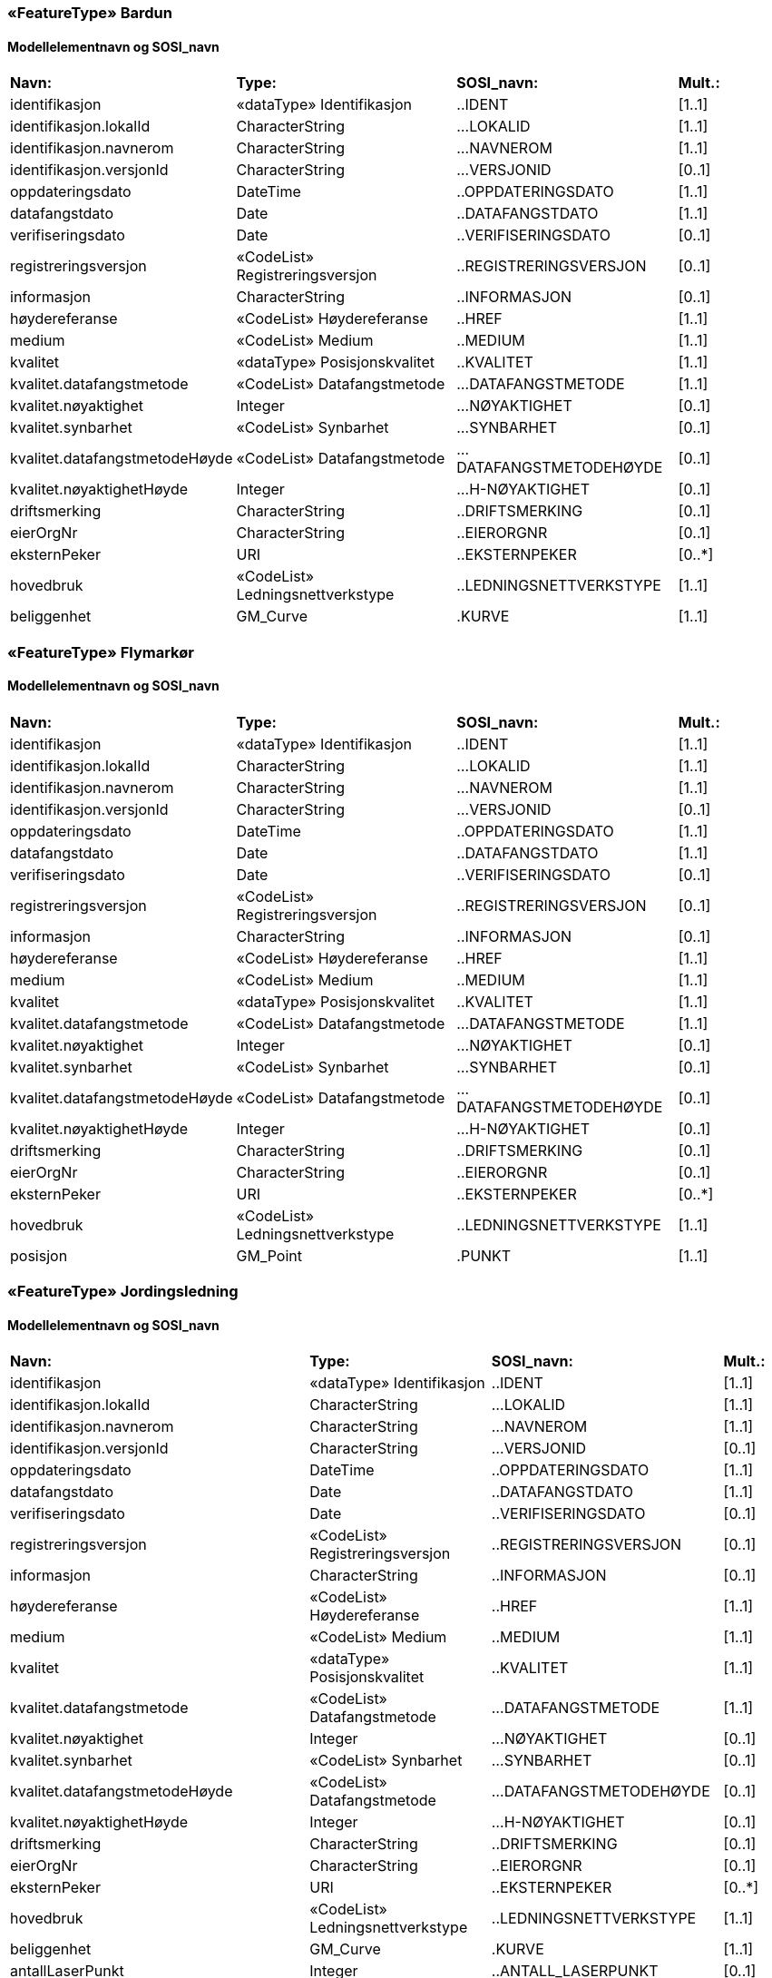  
=== «FeatureType» Bardun
==== Modellelementnavn og SOSI_navn
[cols="20,20,20,10"]
|===
|*Navn:* 
|*Type:* 
|*SOSI_navn:* 
|*Mult.:* 
 
|identifikasjon
|«dataType» Identifikasjon
|..IDENT
|[1..1]
 
|identifikasjon.lokalId
|CharacterString
|...LOKALID
|[1..1]
 
|identifikasjon.navnerom
|CharacterString
|...NAVNEROM
|[1..1]
 
|identifikasjon.versjonId
|CharacterString
|...VERSJONID
|[0..1]
 
|oppdateringsdato
|DateTime
|..OPPDATERINGSDATO
|[1..1]
 
|datafangstdato
|Date
|..DATAFANGSTDATO
|[1..1]
 
|verifiseringsdato
|Date
|..VERIFISERINGSDATO
|[0..1]
 
|registreringsversjon
|«CodeList» Registreringsversjon
|..REGISTRERINGSVERSJON
|[0..1]
 
|informasjon
|CharacterString
|..INFORMASJON
|[0..1]
 
|høydereferanse
|«CodeList» Høydereferanse
|..HREF
|[1..1]
 
|medium
|«CodeList» Medium
|..MEDIUM
|[1..1]
 
|kvalitet
|«dataType» Posisjonskvalitet
|..KVALITET
|[1..1]
 
|kvalitet.datafangstmetode
|«CodeList» Datafangstmetode
|...DATAFANGSTMETODE
|[1..1]
 
|kvalitet.nøyaktighet
|Integer
|...NØYAKTIGHET
|[0..1]
 
|kvalitet.synbarhet
|«CodeList» Synbarhet
|...SYNBARHET
|[0..1]
 
|kvalitet.datafangstmetodeHøyde
|«CodeList» Datafangstmetode
|...DATAFANGSTMETODEHØYDE
|[0..1]
 
|kvalitet.nøyaktighetHøyde
|Integer
|...H-NØYAKTIGHET
|[0..1]
 
|driftsmerking
|CharacterString
|..DRIFTSMERKING
|[0..1]
 
|eierOrgNr
|CharacterString
|..EIERORGNR
|[0..1]
 
|eksternPeker
|URI
|..EKSTERNPEKER
|[0..*]
 
|hovedbruk
|«CodeList» Ledningsnettverkstype
|..LEDNINGSNETTVERKSTYPE
|[1..1]
 
|beliggenhet
|GM_Curve
|.KURVE
|[1..1]
 
|===
 
=== «FeatureType» Flymarkør
==== Modellelementnavn og SOSI_navn
[cols="20,20,20,10"]
|===
|*Navn:* 
|*Type:* 
|*SOSI_navn:* 
|*Mult.:* 
 
|identifikasjon
|«dataType» Identifikasjon
|..IDENT
|[1..1]
 
|identifikasjon.lokalId
|CharacterString
|...LOKALID
|[1..1]
 
|identifikasjon.navnerom
|CharacterString
|...NAVNEROM
|[1..1]
 
|identifikasjon.versjonId
|CharacterString
|...VERSJONID
|[0..1]
 
|oppdateringsdato
|DateTime
|..OPPDATERINGSDATO
|[1..1]
 
|datafangstdato
|Date
|..DATAFANGSTDATO
|[1..1]
 
|verifiseringsdato
|Date
|..VERIFISERINGSDATO
|[0..1]
 
|registreringsversjon
|«CodeList» Registreringsversjon
|..REGISTRERINGSVERSJON
|[0..1]
 
|informasjon
|CharacterString
|..INFORMASJON
|[0..1]
 
|høydereferanse
|«CodeList» Høydereferanse
|..HREF
|[1..1]
 
|medium
|«CodeList» Medium
|..MEDIUM
|[1..1]
 
|kvalitet
|«dataType» Posisjonskvalitet
|..KVALITET
|[1..1]
 
|kvalitet.datafangstmetode
|«CodeList» Datafangstmetode
|...DATAFANGSTMETODE
|[1..1]
 
|kvalitet.nøyaktighet
|Integer
|...NØYAKTIGHET
|[0..1]
 
|kvalitet.synbarhet
|«CodeList» Synbarhet
|...SYNBARHET
|[0..1]
 
|kvalitet.datafangstmetodeHøyde
|«CodeList» Datafangstmetode
|...DATAFANGSTMETODEHØYDE
|[0..1]
 
|kvalitet.nøyaktighetHøyde
|Integer
|...H-NØYAKTIGHET
|[0..1]
 
|driftsmerking
|CharacterString
|..DRIFTSMERKING
|[0..1]
 
|eierOrgNr
|CharacterString
|..EIERORGNR
|[0..1]
 
|eksternPeker
|URI
|..EKSTERNPEKER
|[0..*]
 
|hovedbruk
|«CodeList» Ledningsnettverkstype
|..LEDNINGSNETTVERKSTYPE
|[1..1]
 
|posisjon
|GM_Point
|.PUNKT
|[1..1]
 
|===
 
=== «FeatureType» Jordingsledning
==== Modellelementnavn og SOSI_navn
[cols="20,20,20,10"]
|===
|*Navn:* 
|*Type:* 
|*SOSI_navn:* 
|*Mult.:* 
 
|identifikasjon
|«dataType» Identifikasjon
|..IDENT
|[1..1]
 
|identifikasjon.lokalId
|CharacterString
|...LOKALID
|[1..1]
 
|identifikasjon.navnerom
|CharacterString
|...NAVNEROM
|[1..1]
 
|identifikasjon.versjonId
|CharacterString
|...VERSJONID
|[0..1]
 
|oppdateringsdato
|DateTime
|..OPPDATERINGSDATO
|[1..1]
 
|datafangstdato
|Date
|..DATAFANGSTDATO
|[1..1]
 
|verifiseringsdato
|Date
|..VERIFISERINGSDATO
|[0..1]
 
|registreringsversjon
|«CodeList» Registreringsversjon
|..REGISTRERINGSVERSJON
|[0..1]
 
|informasjon
|CharacterString
|..INFORMASJON
|[0..1]
 
|høydereferanse
|«CodeList» Høydereferanse
|..HREF
|[1..1]
 
|medium
|«CodeList» Medium
|..MEDIUM
|[1..1]
 
|kvalitet
|«dataType» Posisjonskvalitet
|..KVALITET
|[1..1]
 
|kvalitet.datafangstmetode
|«CodeList» Datafangstmetode
|...DATAFANGSTMETODE
|[1..1]
 
|kvalitet.nøyaktighet
|Integer
|...NØYAKTIGHET
|[0..1]
 
|kvalitet.synbarhet
|«CodeList» Synbarhet
|...SYNBARHET
|[0..1]
 
|kvalitet.datafangstmetodeHøyde
|«CodeList» Datafangstmetode
|...DATAFANGSTMETODEHØYDE
|[0..1]
 
|kvalitet.nøyaktighetHøyde
|Integer
|...H-NØYAKTIGHET
|[0..1]
 
|driftsmerking
|CharacterString
|..DRIFTSMERKING
|[0..1]
 
|eierOrgNr
|CharacterString
|..EIERORGNR
|[0..1]
 
|eksternPeker
|URI
|..EKSTERNPEKER
|[0..*]
 
|hovedbruk
|«CodeList» Ledningsnettverkstype
|..LEDNINGSNETTVERKSTYPE
|[1..1]
 
|beliggenhet
|GM_Curve
|.KURVE
|[1..1]
 
|antallLaserPunkt
|Integer
|..ANTALL_LASERPUNKT
|[0..1]
 
|maksVertikalAvstand
|«dataType» VertikalAvstandLedning
|..MAKS_VERTIKALUTSTREKNING
|[0..1]
 
|maksVertikalAvstand.vertikalhøydeposisjon
|GM_Point
|.GM_POINT
|[1..1]
 
|maksVertikalAvstand.vertikalhøyde
|«dataType» Real
|...VERTIKALHØYDE
|[1..1]
 
|minVertikalAvstand
|«dataType» VertikalAvstandLedning
|..MIN_VERTIKALUTSTREKNING
|[0..1]
 
|minVertikalAvstand.vertikalhøydeposisjon
|GM_Point
|.GM_POINT
|[1..1]
 
|minVertikalAvstand.vertikalhøyde
|«dataType» Real
|...VERTIKALHØYDE
|[1..1]
 
|===
 
=== «FeatureType» Kanal
==== Modellelementnavn og SOSI_navn
[cols="20,20,20,10"]
|===
|*Navn:* 
|*Type:* 
|*SOSI_navn:* 
|*Mult.:* 
 
|identifikasjon
|«dataType» Identifikasjon
|..IDENT
|[1..1]
 
|identifikasjon.lokalId
|CharacterString
|...LOKALID
|[1..1]
 
|identifikasjon.navnerom
|CharacterString
|...NAVNEROM
|[1..1]
 
|identifikasjon.versjonId
|CharacterString
|...VERSJONID
|[0..1]
 
|oppdateringsdato
|DateTime
|..OPPDATERINGSDATO
|[1..1]
 
|datafangstdato
|Date
|..DATAFANGSTDATO
|[1..1]
 
|verifiseringsdato
|Date
|..VERIFISERINGSDATO
|[0..1]
 
|registreringsversjon
|«CodeList» Registreringsversjon
|..REGISTRERINGSVERSJON
|[0..1]
 
|informasjon
|CharacterString
|..INFORMASJON
|[0..1]
 
|høydereferanse
|«CodeList» Høydereferanse
|..HREF
|[1..1]
 
|medium
|«CodeList» Medium
|..MEDIUM
|[1..1]
 
|kvalitet
|«dataType» Posisjonskvalitet
|..KVALITET
|[1..1]
 
|kvalitet.datafangstmetode
|«CodeList» Datafangstmetode
|...DATAFANGSTMETODE
|[1..1]
 
|kvalitet.nøyaktighet
|Integer
|...NØYAKTIGHET
|[0..1]
 
|kvalitet.synbarhet
|«CodeList» Synbarhet
|...SYNBARHET
|[0..1]
 
|kvalitet.datafangstmetodeHøyde
|«CodeList» Datafangstmetode
|...DATAFANGSTMETODEHØYDE
|[0..1]
 
|kvalitet.nøyaktighetHøyde
|Integer
|...H-NØYAKTIGHET
|[0..1]
 
|driftsmerking
|CharacterString
|..DRIFTSMERKING
|[0..1]
 
|eierOrgNr
|CharacterString
|..EIERORGNR
|[0..1]
 
|eksternPeker
|URI
|..EKSTERNPEKER
|[0..*]
 
|hovedbruk
|«CodeList» Ledningsnettverkstype
|..LEDNINGSNETTVERKSTYPE
|[1..1]
 
|beliggenhet
|GM_Curve
|.KURVE
|[1..1]
 
|===
 
=== «FeatureType» Kum
==== Modellelementnavn og SOSI_navn
[cols="20,20,20,10"]
|===
|*Navn:* 
|*Type:* 
|*SOSI_navn:* 
|*Mult.:* 
 
|identifikasjon
|«dataType» Identifikasjon
|..IDENT
|[1..1]
 
|identifikasjon.lokalId
|CharacterString
|...LOKALID
|[1..1]
 
|identifikasjon.navnerom
|CharacterString
|...NAVNEROM
|[1..1]
 
|identifikasjon.versjonId
|CharacterString
|...VERSJONID
|[0..1]
 
|oppdateringsdato
|DateTime
|..OPPDATERINGSDATO
|[1..1]
 
|datafangstdato
|Date
|..DATAFANGSTDATO
|[1..1]
 
|verifiseringsdato
|Date
|..VERIFISERINGSDATO
|[0..1]
 
|registreringsversjon
|«CodeList» Registreringsversjon
|..REGISTRERINGSVERSJON
|[0..1]
 
|informasjon
|CharacterString
|..INFORMASJON
|[0..1]
 
|høydereferanse
|«CodeList» Høydereferanse
|..HREF
|[1..1]
 
|medium
|«CodeList» Medium
|..MEDIUM
|[1..1]
 
|kvalitet
|«dataType» Posisjonskvalitet
|..KVALITET
|[1..1]
 
|kvalitet.datafangstmetode
|«CodeList» Datafangstmetode
|...DATAFANGSTMETODE
|[1..1]
 
|kvalitet.nøyaktighet
|Integer
|...NØYAKTIGHET
|[0..1]
 
|kvalitet.synbarhet
|«CodeList» Synbarhet
|...SYNBARHET
|[0..1]
 
|kvalitet.datafangstmetodeHøyde
|«CodeList» Datafangstmetode
|...DATAFANGSTMETODEHØYDE
|[0..1]
 
|kvalitet.nøyaktighetHøyde
|Integer
|...H-NØYAKTIGHET
|[0..1]
 
|driftsmerking
|CharacterString
|..DRIFTSMERKING
|[0..1]
 
|eierOrgNr
|CharacterString
|..EIERORGNR
|[0..1]
 
|eksternPeker
|URI
|..EKSTERNPEKER
|[0..*]
 
|hovedbruk
|«CodeList» Ledningsnettverkstype
|..LEDNINGSNETTVERKSTYPE
|[1..1]
 
|beliggenhet
|GM_Curve
|.KURVE
|[1..1]
 
|===
 
=== «FeatureType» Kumlokk
==== Modellelementnavn og SOSI_navn
[cols="20,20,20,10"]
|===
|*Navn:* 
|*Type:* 
|*SOSI_navn:* 
|*Mult.:* 
 
|identifikasjon
|«dataType» Identifikasjon
|..IDENT
|[1..1]
 
|identifikasjon.lokalId
|CharacterString
|...LOKALID
|[1..1]
 
|identifikasjon.navnerom
|CharacterString
|...NAVNEROM
|[1..1]
 
|identifikasjon.versjonId
|CharacterString
|...VERSJONID
|[0..1]
 
|oppdateringsdato
|DateTime
|..OPPDATERINGSDATO
|[1..1]
 
|datafangstdato
|Date
|..DATAFANGSTDATO
|[1..1]
 
|verifiseringsdato
|Date
|..VERIFISERINGSDATO
|[0..1]
 
|registreringsversjon
|«CodeList» Registreringsversjon
|..REGISTRERINGSVERSJON
|[0..1]
 
|informasjon
|CharacterString
|..INFORMASJON
|[0..1]
 
|høydereferanse
|«CodeList» Høydereferanse
|..HREF
|[1..1]
 
|medium
|«CodeList» Medium
|..MEDIUM
|[1..1]
 
|kvalitet
|«dataType» Posisjonskvalitet
|..KVALITET
|[1..1]
 
|kvalitet.datafangstmetode
|«CodeList» Datafangstmetode
|...DATAFANGSTMETODE
|[1..1]
 
|kvalitet.nøyaktighet
|Integer
|...NØYAKTIGHET
|[0..1]
 
|kvalitet.synbarhet
|«CodeList» Synbarhet
|...SYNBARHET
|[0..1]
 
|kvalitet.datafangstmetodeHøyde
|«CodeList» Datafangstmetode
|...DATAFANGSTMETODEHØYDE
|[0..1]
 
|kvalitet.nøyaktighetHøyde
|Integer
|...H-NØYAKTIGHET
|[0..1]
 
|driftsmerking
|CharacterString
|..DRIFTSMERKING
|[0..1]
 
|eierOrgNr
|CharacterString
|..EIERORGNR
|[0..1]
 
|eksternPeker
|URI
|..EKSTERNPEKER
|[0..*]
 
|hovedbruk
|«CodeList» Ledningsnettverkstype
|..LEDNINGSNETTVERKSTYPE
|[1..1]
 
|posisjon
|GM_Point
|.PUNKT
|[1..1]
 
|kumlokkform
|«CodeList» Kumlokkform
|..KUMLOKKFORM
|[1..1]
 
|kum
|«FeatureType» Kum
|..KUM
|[0..1]
|===
 
=== «FeatureType» Luftlinje
==== Modellelementnavn og SOSI_navn
[cols="20,20,20,10"]
|===
|*Navn:* 
|*Type:* 
|*SOSI_navn:* 
|*Mult.:* 
 
|identifikasjon
|«dataType» Identifikasjon
|..IDENT
|[1..1]
 
|identifikasjon.lokalId
|CharacterString
|...LOKALID
|[1..1]
 
|identifikasjon.navnerom
|CharacterString
|...NAVNEROM
|[1..1]
 
|identifikasjon.versjonId
|CharacterString
|...VERSJONID
|[0..1]
 
|oppdateringsdato
|DateTime
|..OPPDATERINGSDATO
|[1..1]
 
|datafangstdato
|Date
|..DATAFANGSTDATO
|[1..1]
 
|verifiseringsdato
|Date
|..VERIFISERINGSDATO
|[0..1]
 
|registreringsversjon
|«CodeList» Registreringsversjon
|..REGISTRERINGSVERSJON
|[0..1]
 
|informasjon
|CharacterString
|..INFORMASJON
|[0..1]
 
|høydereferanse
|«CodeList» Høydereferanse
|..HREF
|[1..1]
 
|medium
|«CodeList» Medium
|..MEDIUM
|[1..1]
 
|kvalitet
|«dataType» Posisjonskvalitet
|..KVALITET
|[1..1]
 
|kvalitet.datafangstmetode
|«CodeList» Datafangstmetode
|...DATAFANGSTMETODE
|[1..1]
 
|kvalitet.nøyaktighet
|Integer
|...NØYAKTIGHET
|[0..1]
 
|kvalitet.synbarhet
|«CodeList» Synbarhet
|...SYNBARHET
|[0..1]
 
|kvalitet.datafangstmetodeHøyde
|«CodeList» Datafangstmetode
|...DATAFANGSTMETODEHØYDE
|[0..1]
 
|kvalitet.nøyaktighetHøyde
|Integer
|...H-NØYAKTIGHET
|[0..1]
 
|driftsmerking
|CharacterString
|..DRIFTSMERKING
|[0..1]
 
|eierOrgNr
|CharacterString
|..EIERORGNR
|[0..1]
 
|eksternPeker
|URI
|..EKSTERNPEKER
|[0..*]
 
|hovedbruk
|«CodeList» Ledningsnettverkstype
|..LEDNINGSNETTVERKSTYPE
|[1..1]
 
|beliggenhet
|GM_Curve
|.KURVE
|[1..1]
 
|antallLaserPunkt
|Integer
|..ANTALL_LASERPUNKT
|[0..1]
 
|maksVertikalAvstand
|«dataType» VertikalAvstandLedning
|..MAKS_VERTIKALUTSTREKNING
|[0..1]
 
|maksVertikalAvstand.vertikalhøydeposisjon
|GM_Point
|.GM_POINT
|[1..1]
 
|maksVertikalAvstand.vertikalhøyde
|«dataType» Real
|...VERTIKALHØYDE
|[1..1]
 
|minVertikalAvstand
|«dataType» VertikalAvstandLedning
|..MIN_VERTIKALUTSTREKNING
|[0..1]
 
|minVertikalAvstand.vertikalhøydeposisjon
|GM_Point
|.GM_POINT
|[1..1]
 
|minVertikalAvstand.vertikalhøyde
|«dataType» Real
|...VERTIKALHØYDE
|[1..1]
 
|fase
|«CodeList» Fase
|..FASE
|[1..1]
 
|===
 
=== «FeatureType» Lysarmatur
==== Modellelementnavn og SOSI_navn
[cols="20,20,20,10"]
|===
|*Navn:* 
|*Type:* 
|*SOSI_navn:* 
|*Mult.:* 
 
|identifikasjon
|«dataType» Identifikasjon
|..IDENT
|[1..1]
 
|identifikasjon.lokalId
|CharacterString
|...LOKALID
|[1..1]
 
|identifikasjon.navnerom
|CharacterString
|...NAVNEROM
|[1..1]
 
|identifikasjon.versjonId
|CharacterString
|...VERSJONID
|[0..1]
 
|oppdateringsdato
|DateTime
|..OPPDATERINGSDATO
|[1..1]
 
|datafangstdato
|Date
|..DATAFANGSTDATO
|[1..1]
 
|verifiseringsdato
|Date
|..VERIFISERINGSDATO
|[0..1]
 
|registreringsversjon
|«CodeList» Registreringsversjon
|..REGISTRERINGSVERSJON
|[0..1]
 
|informasjon
|CharacterString
|..INFORMASJON
|[0..1]
 
|høydereferanse
|«CodeList» Høydereferanse
|..HREF
|[1..1]
 
|medium
|«CodeList» Medium
|..MEDIUM
|[1..1]
 
|kvalitet
|«dataType» Posisjonskvalitet
|..KVALITET
|[1..1]
 
|kvalitet.datafangstmetode
|«CodeList» Datafangstmetode
|...DATAFANGSTMETODE
|[1..1]
 
|kvalitet.nøyaktighet
|Integer
|...NØYAKTIGHET
|[0..1]
 
|kvalitet.synbarhet
|«CodeList» Synbarhet
|...SYNBARHET
|[0..1]
 
|kvalitet.datafangstmetodeHøyde
|«CodeList» Datafangstmetode
|...DATAFANGSTMETODEHØYDE
|[0..1]
 
|kvalitet.nøyaktighetHøyde
|Integer
|...H-NØYAKTIGHET
|[0..1]
 
|driftsmerking
|CharacterString
|..DRIFTSMERKING
|[0..1]
 
|eierOrgNr
|CharacterString
|..EIERORGNR
|[0..1]
 
|eksternPeker
|URI
|..EKSTERNPEKER
|[0..*]
 
|hovedbruk
|«CodeList» Ledningsnettverkstype
|..LEDNINGSNETTVERKSTYPE
|[1..1]
 
|posisjon
|GM_Point
|.PUNKT
|[1..1]
 
|plassering
|«CodeList» Punktplassering
|..BELYSNINGSPLASSERING
|[1..1]
 
|iMast
|«FeatureType» Mast
|..IMAST
|[0..1]
|===
 
=== «FeatureType» Mast
==== Modellelementnavn og SOSI_navn
[cols="20,20,20,10"]
|===
|*Navn:* 
|*Type:* 
|*SOSI_navn:* 
|*Mult.:* 
 
|identifikasjon
|«dataType» Identifikasjon
|..IDENT
|[1..1]
 
|identifikasjon.lokalId
|CharacterString
|...LOKALID
|[1..1]
 
|identifikasjon.navnerom
|CharacterString
|...NAVNEROM
|[1..1]
 
|identifikasjon.versjonId
|CharacterString
|...VERSJONID
|[0..1]
 
|oppdateringsdato
|DateTime
|..OPPDATERINGSDATO
|[1..1]
 
|datafangstdato
|Date
|..DATAFANGSTDATO
|[1..1]
 
|verifiseringsdato
|Date
|..VERIFISERINGSDATO
|[0..1]
 
|registreringsversjon
|«CodeList» Registreringsversjon
|..REGISTRERINGSVERSJON
|[0..1]
 
|informasjon
|CharacterString
|..INFORMASJON
|[0..1]
 
|høydereferanse
|«CodeList» Høydereferanse
|..HREF
|[1..1]
 
|medium
|«CodeList» Medium
|..MEDIUM
|[1..1]
 
|kvalitet
|«dataType» Posisjonskvalitet
|..KVALITET
|[1..1]
 
|kvalitet.datafangstmetode
|«CodeList» Datafangstmetode
|...DATAFANGSTMETODE
|[1..1]
 
|kvalitet.nøyaktighet
|Integer
|...NØYAKTIGHET
|[0..1]
 
|kvalitet.synbarhet
|«CodeList» Synbarhet
|...SYNBARHET
|[0..1]
 
|kvalitet.datafangstmetodeHøyde
|«CodeList» Datafangstmetode
|...DATAFANGSTMETODEHØYDE
|[0..1]
 
|kvalitet.nøyaktighetHøyde
|Integer
|...H-NØYAKTIGHET
|[0..1]
 
|driftsmerking
|CharacterString
|..DRIFTSMERKING
|[0..1]
 
|eierOrgNr
|CharacterString
|..EIERORGNR
|[0..1]
 
|eksternPeker
|URI
|..EKSTERNPEKER
|[0..*]
 
|hovedbruk
|«CodeList» Ledningsnettverkstype
|..LEDNINGSNETTVERKSTYPE
|[1..1]
 
|posisjon
|GM_Point
|.PUNKT
|[1..1]
 
|antallLaserPunkt
|Integer
|..ANTALL_LASERPUNKT
|[0..1]
 
|belysning
|Boolean
|..BELYSNING
|[1..1]
 
|konstruksjon
|«CodeList» Mastekonstruksjon
|..MASTEKONSTRUKSJON
|[0..1]
 
|linjebredde
|Real
|..LINJEBREDDE
|[0..1]
 
|vertikalAvstand
|Real
|..VERTIKALAVSTAND
|[0..1]
 
|harArmatur
|«FeatureType» Lysarmatur
|..HARARMATUR
|[0..*]
|bardun
|«FeatureType» Bardun
|..BARDUN
|[0..*]
|omriss
|«FeatureType» Masteomriss
|..OMRISS
|[0..*]
|===
 
=== «FeatureType» Masteomriss
==== Modellelementnavn og SOSI_navn
[cols="20,20,20,10"]
|===
|*Navn:* 
|*Type:* 
|*SOSI_navn:* 
|*Mult.:* 
 
|identifikasjon
|«dataType» Identifikasjon
|..IDENT
|[1..1]
 
|identifikasjon.lokalId
|CharacterString
|...LOKALID
|[1..1]
 
|identifikasjon.navnerom
|CharacterString
|...NAVNEROM
|[1..1]
 
|identifikasjon.versjonId
|CharacterString
|...VERSJONID
|[0..1]
 
|oppdateringsdato
|DateTime
|..OPPDATERINGSDATO
|[1..1]
 
|datafangstdato
|Date
|..DATAFANGSTDATO
|[1..1]
 
|verifiseringsdato
|Date
|..VERIFISERINGSDATO
|[0..1]
 
|registreringsversjon
|«CodeList» Registreringsversjon
|..REGISTRERINGSVERSJON
|[0..1]
 
|informasjon
|CharacterString
|..INFORMASJON
|[0..1]
 
|høydereferanse
|«CodeList» Høydereferanse
|..HREF
|[1..1]
 
|medium
|«CodeList» Medium
|..MEDIUM
|[1..1]
 
|kvalitet
|«dataType» Posisjonskvalitet
|..KVALITET
|[1..1]
 
|kvalitet.datafangstmetode
|«CodeList» Datafangstmetode
|...DATAFANGSTMETODE
|[1..1]
 
|kvalitet.nøyaktighet
|Integer
|...NØYAKTIGHET
|[0..1]
 
|kvalitet.synbarhet
|«CodeList» Synbarhet
|...SYNBARHET
|[0..1]
 
|kvalitet.datafangstmetodeHøyde
|«CodeList» Datafangstmetode
|...DATAFANGSTMETODEHØYDE
|[0..1]
 
|kvalitet.nøyaktighetHøyde
|Integer
|...H-NØYAKTIGHET
|[0..1]
 
|driftsmerking
|CharacterString
|..DRIFTSMERKING
|[0..1]
 
|eierOrgNr
|CharacterString
|..EIERORGNR
|[0..1]
 
|eksternPeker
|URI
|..EKSTERNPEKER
|[0..*]
 
|hovedbruk
|«CodeList» Ledningsnettverkstype
|..LEDNINGSNETTVERKSTYPE
|[1..1]
 
|beliggenhet
|GM_Curve
|.KURVE
|[1..1]
 
|type
|«CodeList» Mastekonstruksjon
|..MASTEKONSTRUKSJON
|[0..1]
 
|===
 
=== «FeatureType» Nettverkstasjon
==== Modellelementnavn og SOSI_navn
[cols="20,20,20,10"]
|===
|*Navn:* 
|*Type:* 
|*SOSI_navn:* 
|*Mult.:* 
 
|identifikasjon
|«dataType» Identifikasjon
|..IDENT
|[1..1]
 
|identifikasjon.lokalId
|CharacterString
|...LOKALID
|[1..1]
 
|identifikasjon.navnerom
|CharacterString
|...NAVNEROM
|[1..1]
 
|identifikasjon.versjonId
|CharacterString
|...VERSJONID
|[0..1]
 
|oppdateringsdato
|DateTime
|..OPPDATERINGSDATO
|[1..1]
 
|datafangstdato
|Date
|..DATAFANGSTDATO
|[1..1]
 
|verifiseringsdato
|Date
|..VERIFISERINGSDATO
|[0..1]
 
|registreringsversjon
|«CodeList» Registreringsversjon
|..REGISTRERINGSVERSJON
|[0..1]
 
|informasjon
|CharacterString
|..INFORMASJON
|[0..1]
 
|høydereferanse
|«CodeList» Høydereferanse
|..HREF
|[1..1]
 
|medium
|«CodeList» Medium
|..MEDIUM
|[1..1]
 
|kvalitet
|«dataType» Posisjonskvalitet
|..KVALITET
|[1..1]
 
|kvalitet.datafangstmetode
|«CodeList» Datafangstmetode
|...DATAFANGSTMETODE
|[1..1]
 
|kvalitet.nøyaktighet
|Integer
|...NØYAKTIGHET
|[0..1]
 
|kvalitet.synbarhet
|«CodeList» Synbarhet
|...SYNBARHET
|[0..1]
 
|kvalitet.datafangstmetodeHøyde
|«CodeList» Datafangstmetode
|...DATAFANGSTMETODEHØYDE
|[0..1]
 
|kvalitet.nøyaktighetHøyde
|Integer
|...H-NØYAKTIGHET
|[0..1]
 
|driftsmerking
|CharacterString
|..DRIFTSMERKING
|[0..1]
 
|eierOrgNr
|CharacterString
|..EIERORGNR
|[0..1]
 
|eksternPeker
|URI
|..EKSTERNPEKER
|[0..*]
 
|hovedbruk
|«CodeList» Ledningsnettverkstype
|..LEDNINGSNETTVERKSTYPE
|[1..1]
 
|posisjon
|GM_Point
|.PUNKT
|[1..1]
 
|plassering
|«CodeList» Stasjonsplassering
|..STASJONSPLASSERING
|[1..1]
 
|omriss
|«FeatureType» Nettverkstasjonomriss
|..OMRISS
|[0..1]
|===
 
=== «FeatureType» Nettverkstasjonomriss
==== Modellelementnavn og SOSI_navn
[cols="20,20,20,10"]
|===
|*Navn:* 
|*Type:* 
|*SOSI_navn:* 
|*Mult.:* 
 
|identifikasjon
|«dataType» Identifikasjon
|..IDENT
|[1..1]
 
|identifikasjon.lokalId
|CharacterString
|...LOKALID
|[1..1]
 
|identifikasjon.navnerom
|CharacterString
|...NAVNEROM
|[1..1]
 
|identifikasjon.versjonId
|CharacterString
|...VERSJONID
|[0..1]
 
|oppdateringsdato
|DateTime
|..OPPDATERINGSDATO
|[1..1]
 
|datafangstdato
|Date
|..DATAFANGSTDATO
|[1..1]
 
|verifiseringsdato
|Date
|..VERIFISERINGSDATO
|[0..1]
 
|registreringsversjon
|«CodeList» Registreringsversjon
|..REGISTRERINGSVERSJON
|[0..1]
 
|informasjon
|CharacterString
|..INFORMASJON
|[0..1]
 
|høydereferanse
|«CodeList» Høydereferanse
|..HREF
|[1..1]
 
|medium
|«CodeList» Medium
|..MEDIUM
|[1..1]
 
|kvalitet
|«dataType» Posisjonskvalitet
|..KVALITET
|[1..1]
 
|kvalitet.datafangstmetode
|«CodeList» Datafangstmetode
|...DATAFANGSTMETODE
|[1..1]
 
|kvalitet.nøyaktighet
|Integer
|...NØYAKTIGHET
|[0..1]
 
|kvalitet.synbarhet
|«CodeList» Synbarhet
|...SYNBARHET
|[0..1]
 
|kvalitet.datafangstmetodeHøyde
|«CodeList» Datafangstmetode
|...DATAFANGSTMETODEHØYDE
|[0..1]
 
|kvalitet.nøyaktighetHøyde
|Integer
|...H-NØYAKTIGHET
|[0..1]
 
|driftsmerking
|CharacterString
|..DRIFTSMERKING
|[0..1]
 
|eierOrgNr
|CharacterString
|..EIERORGNR
|[0..1]
 
|eksternPeker
|URI
|..EKSTERNPEKER
|[0..*]
 
|hovedbruk
|«CodeList» Ledningsnettverkstype
|..LEDNINGSNETTVERKSTYPE
|[1..1]
 
|beliggenhet
|GM_Curve
|.KURVE
|[1..1]
 
|===
 
=== «FeatureType» Skap
==== Modellelementnavn og SOSI_navn
[cols="20,20,20,10"]
|===
|*Navn:* 
|*Type:* 
|*SOSI_navn:* 
|*Mult.:* 
 
|identifikasjon
|«dataType» Identifikasjon
|..IDENT
|[1..1]
 
|identifikasjon.lokalId
|CharacterString
|...LOKALID
|[1..1]
 
|identifikasjon.navnerom
|CharacterString
|...NAVNEROM
|[1..1]
 
|identifikasjon.versjonId
|CharacterString
|...VERSJONID
|[0..1]
 
|oppdateringsdato
|DateTime
|..OPPDATERINGSDATO
|[1..1]
 
|datafangstdato
|Date
|..DATAFANGSTDATO
|[1..1]
 
|verifiseringsdato
|Date
|..VERIFISERINGSDATO
|[0..1]
 
|registreringsversjon
|«CodeList» Registreringsversjon
|..REGISTRERINGSVERSJON
|[0..1]
 
|informasjon
|CharacterString
|..INFORMASJON
|[0..1]
 
|høydereferanse
|«CodeList» Høydereferanse
|..HREF
|[1..1]
 
|medium
|«CodeList» Medium
|..MEDIUM
|[1..1]
 
|kvalitet
|«dataType» Posisjonskvalitet
|..KVALITET
|[1..1]
 
|kvalitet.datafangstmetode
|«CodeList» Datafangstmetode
|...DATAFANGSTMETODE
|[1..1]
 
|kvalitet.nøyaktighet
|Integer
|...NØYAKTIGHET
|[0..1]
 
|kvalitet.synbarhet
|«CodeList» Synbarhet
|...SYNBARHET
|[0..1]
 
|kvalitet.datafangstmetodeHøyde
|«CodeList» Datafangstmetode
|...DATAFANGSTMETODEHØYDE
|[0..1]
 
|kvalitet.nøyaktighetHøyde
|Integer
|...H-NØYAKTIGHET
|[0..1]
 
|driftsmerking
|CharacterString
|..DRIFTSMERKING
|[0..1]
 
|eierOrgNr
|CharacterString
|..EIERORGNR
|[0..1]
 
|eksternPeker
|URI
|..EKSTERNPEKER
|[0..*]
 
|hovedbruk
|«CodeList» Ledningsnettverkstype
|..LEDNINGSNETTVERKSTYPE
|[1..1]
 
|posisjon
|GM_Point
|.PUNKT
|[1..1]
 
|===
 
=== «FeatureType» Trase
==== Modellelementnavn og SOSI_navn
[cols="20,20,20,10"]
|===
|*Navn:* 
|*Type:* 
|*SOSI_navn:* 
|*Mult.:* 
 
|identifikasjon
|«dataType» Identifikasjon
|..IDENT
|[1..1]
 
|identifikasjon.lokalId
|CharacterString
|...LOKALID
|[1..1]
 
|identifikasjon.navnerom
|CharacterString
|...NAVNEROM
|[1..1]
 
|identifikasjon.versjonId
|CharacterString
|...VERSJONID
|[0..1]
 
|oppdateringsdato
|DateTime
|..OPPDATERINGSDATO
|[1..1]
 
|datafangstdato
|Date
|..DATAFANGSTDATO
|[1..1]
 
|verifiseringsdato
|Date
|..VERIFISERINGSDATO
|[0..1]
 
|registreringsversjon
|«CodeList» Registreringsversjon
|..REGISTRERINGSVERSJON
|[0..1]
 
|informasjon
|CharacterString
|..INFORMASJON
|[0..1]
 
|høydereferanse
|«CodeList» Høydereferanse
|..HREF
|[1..1]
 
|medium
|«CodeList» Medium
|..MEDIUM
|[1..1]
 
|kvalitet
|«dataType» Posisjonskvalitet
|..KVALITET
|[1..1]
 
|kvalitet.datafangstmetode
|«CodeList» Datafangstmetode
|...DATAFANGSTMETODE
|[1..1]
 
|kvalitet.nøyaktighet
|Integer
|...NØYAKTIGHET
|[0..1]
 
|kvalitet.synbarhet
|«CodeList» Synbarhet
|...SYNBARHET
|[0..1]
 
|kvalitet.datafangstmetodeHøyde
|«CodeList» Datafangstmetode
|...DATAFANGSTMETODEHØYDE
|[0..1]
 
|kvalitet.nøyaktighetHøyde
|Integer
|...H-NØYAKTIGHET
|[0..1]
 
|driftsmerking
|CharacterString
|..DRIFTSMERKING
|[0..1]
 
|eierOrgNr
|CharacterString
|..EIERORGNR
|[0..1]
 
|eksternPeker
|URI
|..EKSTERNPEKER
|[0..*]
 
|hovedbruk
|«CodeList» Ledningsnettverkstype
|..LEDNINGSNETTVERKSTYPE
|[1..1]
 
|beliggenhet
|GM_Curve
|.KURVE
|[1..1]
 
|antallLaserPunkt
|Integer
|..ANTALL_LASERPUNKT
|[0..1]
 
|maksVertikalAvstand
|«dataType» VertikalAvstandLedning
|..MAKS_VERTIKALUTSTREKNING
|[0..1]
 
|maksVertikalAvstand.vertikalhøydeposisjon
|GM_Point
|.GM_POINT
|[1..1]
 
|maksVertikalAvstand.vertikalhøyde
|«dataType» Real
|...VERTIKALHØYDE
|[1..1]
 
|minVertikalAvstand
|«dataType» VertikalAvstandLedning
|..MIN_VERTIKALUTSTREKNING
|[0..1]
 
|minVertikalAvstand.vertikalhøydeposisjon
|GM_Point
|.GM_POINT
|[1..1]
 
|minVertikalAvstand.vertikalhøyde
|«dataType» Real
|...VERTIKALHØYDE
|[1..1]
 
|trasenavn
|CharacterString
|..TRASENAVN
|[0..1]
 
|===
 
=== «FeatureType» Vindturbin
==== Modellelementnavn og SOSI_navn
[cols="20,20,20,10"]
|===
|*Navn:* 
|*Type:* 
|*SOSI_navn:* 
|*Mult.:* 
 
|identifikasjon
|«dataType» Identifikasjon
|..IDENT
|[1..1]
 
|identifikasjon.lokalId
|CharacterString
|...LOKALID
|[1..1]
 
|identifikasjon.navnerom
|CharacterString
|...NAVNEROM
|[1..1]
 
|identifikasjon.versjonId
|CharacterString
|...VERSJONID
|[0..1]
 
|oppdateringsdato
|DateTime
|..OPPDATERINGSDATO
|[1..1]
 
|datafangstdato
|Date
|..DATAFANGSTDATO
|[1..1]
 
|verifiseringsdato
|Date
|..VERIFISERINGSDATO
|[0..1]
 
|registreringsversjon
|«CodeList» Registreringsversjon
|..REGISTRERINGSVERSJON
|[0..1]
 
|informasjon
|CharacterString
|..INFORMASJON
|[0..1]
 
|høydereferanse
|«CodeList» Høydereferanse
|..HREF
|[1..1]
 
|medium
|«CodeList» Medium
|..MEDIUM
|[1..1]
 
|kvalitet
|«dataType» Posisjonskvalitet
|..KVALITET
|[1..1]
 
|kvalitet.datafangstmetode
|«CodeList» Datafangstmetode
|...DATAFANGSTMETODE
|[1..1]
 
|kvalitet.nøyaktighet
|Integer
|...NØYAKTIGHET
|[0..1]
 
|kvalitet.synbarhet
|«CodeList» Synbarhet
|...SYNBARHET
|[0..1]
 
|kvalitet.datafangstmetodeHøyde
|«CodeList» Datafangstmetode
|...DATAFANGSTMETODEHØYDE
|[0..1]
 
|kvalitet.nøyaktighetHøyde
|Integer
|...H-NØYAKTIGHET
|[0..1]
 
|driftsmerking
|CharacterString
|..DRIFTSMERKING
|[0..1]
 
|eierOrgNr
|CharacterString
|..EIERORGNR
|[0..1]
 
|eksternPeker
|URI
|..EKSTERNPEKER
|[0..*]
 
|hovedbruk
|«CodeList» Ledningsnettverkstype
|..LEDNINGSNETTVERKSTYPE
|[1..1]
 
|posisjon
|GM_Point
|.PUNKT
|[1..1]
 
|rotorbladlengde
|Real
|..ROTORBLADLENGDE
|[0..1]
 
|navhøyde
|Real
|..NAVHØYDE
|[0..1]
 
|omriss
|«FeatureType» Vindturbinomriss
|..OMRISS
|[0..1]
|===
 
=== «FeatureType» Vindturbinomriss
==== Modellelementnavn og SOSI_navn
[cols="20,20,20,10"]
|===
|*Navn:* 
|*Type:* 
|*SOSI_navn:* 
|*Mult.:* 
 
|identifikasjon
|«dataType» Identifikasjon
|..IDENT
|[1..1]
 
|identifikasjon.lokalId
|CharacterString
|...LOKALID
|[1..1]
 
|identifikasjon.navnerom
|CharacterString
|...NAVNEROM
|[1..1]
 
|identifikasjon.versjonId
|CharacterString
|...VERSJONID
|[0..1]
 
|oppdateringsdato
|DateTime
|..OPPDATERINGSDATO
|[1..1]
 
|datafangstdato
|Date
|..DATAFANGSTDATO
|[1..1]
 
|verifiseringsdato
|Date
|..VERIFISERINGSDATO
|[0..1]
 
|registreringsversjon
|«CodeList» Registreringsversjon
|..REGISTRERINGSVERSJON
|[0..1]
 
|informasjon
|CharacterString
|..INFORMASJON
|[0..1]
 
|høydereferanse
|«CodeList» Høydereferanse
|..HREF
|[1..1]
 
|medium
|«CodeList» Medium
|..MEDIUM
|[1..1]
 
|kvalitet
|«dataType» Posisjonskvalitet
|..KVALITET
|[1..1]
 
|kvalitet.datafangstmetode
|«CodeList» Datafangstmetode
|...DATAFANGSTMETODE
|[1..1]
 
|kvalitet.nøyaktighet
|Integer
|...NØYAKTIGHET
|[0..1]
 
|kvalitet.synbarhet
|«CodeList» Synbarhet
|...SYNBARHET
|[0..1]
 
|kvalitet.datafangstmetodeHøyde
|«CodeList» Datafangstmetode
|...DATAFANGSTMETODEHØYDE
|[0..1]
 
|kvalitet.nøyaktighetHøyde
|Integer
|...H-NØYAKTIGHET
|[0..1]
 
|driftsmerking
|CharacterString
|..DRIFTSMERKING
|[0..1]
 
|eierOrgNr
|CharacterString
|..EIERORGNR
|[0..1]
 
|eksternPeker
|URI
|..EKSTERNPEKER
|[0..*]
 
|hovedbruk
|«CodeList» Ledningsnettverkstype
|..LEDNINGSNETTVERKSTYPE
|[1..1]
 
|beliggenhet
|GM_Curve
|.KURVE
|[1..1]
 
|===
 
=== «FeatureType» Åk
==== Modellelementnavn og SOSI_navn
[cols="20,20,20,10"]
|===
|*Navn:* 
|*Type:* 
|*SOSI_navn:* 
|*Mult.:* 
 
|identifikasjon
|«dataType» Identifikasjon
|..IDENT
|[1..1]
 
|identifikasjon.lokalId
|CharacterString
|...LOKALID
|[1..1]
 
|identifikasjon.navnerom
|CharacterString
|...NAVNEROM
|[1..1]
 
|identifikasjon.versjonId
|CharacterString
|...VERSJONID
|[0..1]
 
|oppdateringsdato
|DateTime
|..OPPDATERINGSDATO
|[1..1]
 
|datafangstdato
|Date
|..DATAFANGSTDATO
|[1..1]
 
|verifiseringsdato
|Date
|..VERIFISERINGSDATO
|[0..1]
 
|registreringsversjon
|«CodeList» Registreringsversjon
|..REGISTRERINGSVERSJON
|[0..1]
 
|informasjon
|CharacterString
|..INFORMASJON
|[0..1]
 
|høydereferanse
|«CodeList» Høydereferanse
|..HREF
|[1..1]
 
|medium
|«CodeList» Medium
|..MEDIUM
|[1..1]
 
|kvalitet
|«dataType» Posisjonskvalitet
|..KVALITET
|[1..1]
 
|kvalitet.datafangstmetode
|«CodeList» Datafangstmetode
|...DATAFANGSTMETODE
|[1..1]
 
|kvalitet.nøyaktighet
|Integer
|...NØYAKTIGHET
|[0..1]
 
|kvalitet.synbarhet
|«CodeList» Synbarhet
|...SYNBARHET
|[0..1]
 
|kvalitet.datafangstmetodeHøyde
|«CodeList» Datafangstmetode
|...DATAFANGSTMETODEHØYDE
|[0..1]
 
|kvalitet.nøyaktighetHøyde
|Integer
|...H-NØYAKTIGHET
|[0..1]
 
|driftsmerking
|CharacterString
|..DRIFTSMERKING
|[0..1]
 
|eierOrgNr
|CharacterString
|..EIERORGNR
|[0..1]
 
|eksternPeker
|URI
|..EKSTERNPEKER
|[0..*]
 
|hovedbruk
|«CodeList» Ledningsnettverkstype
|..LEDNINGSNETTVERKSTYPE
|[1..1]
 
|beliggenhet
|GM_Curve
|.KURVE
|[1..1]
 
|===
// End of SOSI-format
